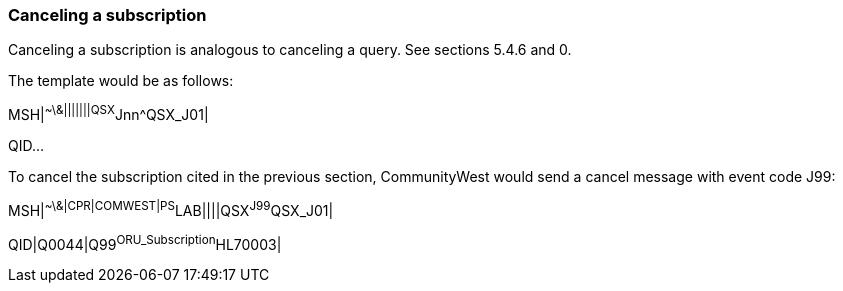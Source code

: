 === Canceling a subscription
[v291_section="5.7.5"]

Canceling a subscription is analogous to canceling a query. See sections 5.4.6 and 0.

The template would be as follows:

[er7]
MSH|^~\&|||||||QSX^Jnn^QSX_J01|

QID...

To cancel the subscription cited in the previous section, CommunityWest would send a cancel message with event code J99:

[er7]
MSH|^~\&|CPR|COMWEST|PS^LAB||||QSX^J99^QSX_J01|
[er7]
QID|Q0044|Q99^ORU_Subscription^HL70003|


